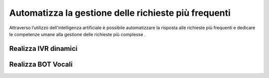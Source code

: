 ==========
Automatizza la gestione delle  richieste più frequenti
==========

Attraverso l’utilizzo dell’intelligenza artificiale è possibile automatizzare la risposta alle richieste più frequenti e dedicare le competenze umane alla gestione delle richieste più complesse .


Realizza IVR dinamici
============


Realizza BOT Vocali
============
